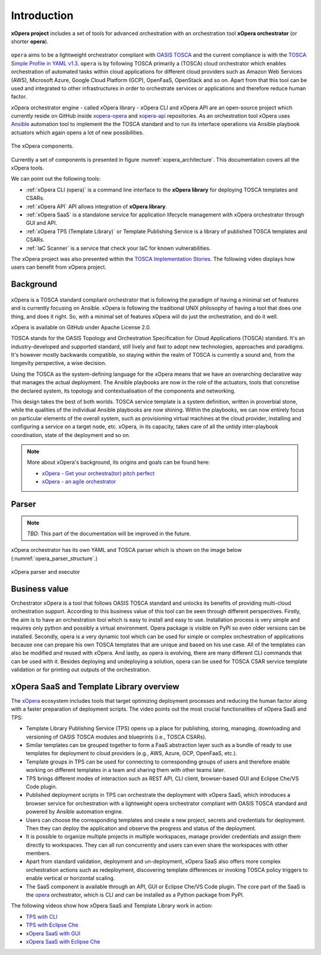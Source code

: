 .. _Introduction:

************
Introduction
************

**xOpera project** includes a set of tools for advanced orchestration with an orchestration tool
**xOpera orchestrator** (or shorter **opera**).

.. _xopera_side_logo:

.. figure:: /images/xopera-black-text-side-mid.png
    :target: _images/xopera-black-text-side-mid.png
    :align: center

``opera`` aims to be a lightweight orchestrator compliant with `OASIS TOSCA`_ and the current compliance is with the
`TOSCA Simple Profile in YAML v1.3`_.
``opera`` is by following TOSCA primarily a (TOSCA) cloud orchestrator which enables orchestration of automated tasks
within cloud applications for different cloud providers such as Amazon Web Services (AWS), Microsoft Azure, Google
Cloud Platform (GCP), OpenFaaS, OpenStack and so on.
Apart from that this tool can be used and integrated to other infrastructures in order to orchestrate services or
applications and therefore reduce human factor.

xOpera orchestrator engine - called xOpera library - xOpera CLI and xOpera API are an open-source project which
currently reside on GitHub inside `xopera-opera`_ and `xopera-api`_ repositories.
As an orchestration tool xOpera uses `Ansible`_ automation tool to implement the the TOSCA standard and to run its
interface operations via Ansible playbook actuators which again opens a lot of new possibilities.

.. _xopera_architecture:

.. figure:: /images/xopera-architecture.png
    :target: _images/xopera-architecture.png
    :align: center

    The xOpera components.

Currently a set of components is presented in figure :numref:`xopera_architecture`.
This documentation covers all the xOpera tools.

We can point out the following tools:

- :ref:`xOpera CLI (opera)` is a command line interface to the **xOpera library** for deploying TOSCA templates and
  CSARs.
- :ref:`xOpera API` API allows integration of **xOpera library**.
- :ref:`xOpera SaaS` is a standalone service for application lifecycle management with xOpera orchestrator
  through GUI and API.
- :ref:`xOpera TPS (Template Library)` or Template Publishing Service is a library of published TOSCA templates and
  CSARs.
- :ref:`IaC Scanner` is a service that check your IaC for known vulnerabilities.

The xOpera project was also presented within the `TOSCA Implementation Stories`_.
The following video displays how users can benefit from xOpera project.

.. raw:: html

    <div style="text-align: center; margin-bottom: 2em;">
    <iframe width="100%" height="350" src="https://www.youtube.com/embed/NZLYWB9uxjk" frameborder="0" allow="accelerometer; autoplay; encrypted-media; gyroscope; picture-in-picture" allowfullscreen></iframe>
    </div>

.. _Background:

==========
Background
==========

.. _xopera_core_logo:

.. figure:: /images/xopera-core-mark-black-text-mid.png
    :target: _images/xopera-core-mark-black-text-mid.png
    :width: 40%
    :align: center

xOpera is a TOSCA standard compliant orchestrator that is following the paradigm of having a minimal set of
features and is currently focusing on Ansible.
xOpera is following the traditional UNIX philosophy of having a tool that does one thing, and does it right.
So, with a minimal set of features xOpera will do just the orchestration, and do it well.

xOpera is available on GitHub under Apache License 2.0.

TOSCA stands for the OASIS Topology and Orchestration Specification for Cloud Applications (TOSCA) standard.
It's an industry-developed and supported standard, still lively and fast to adopt new technologies, approaches and
paradigms.
It's however mostly backwards compatible, so staying within the realm of TOSCA is currently a sound and, from the
longevity perspective, a wise decision.

Using the TOSCA as the system-defining language for the xOpera means that we have an overarching declarative way that
manages the actual deployment.
The Ansible playbooks are now in the role of the actuators, tools that concretise the declared system, its topology and
contextualisation of the components and networking.

This design takes the best of both worlds. TOSCA service template is a system definition, written in proverbial stone,
while the qualities of the individual Ansible playbooks are now shining.
Within the playbooks, we can now entirely focus on particular elements of the overall system, such as provisioning
virtual machines at the cloud provider, installing and configuring a service on a target node, etc.
xOpera, in its capacity, takes care of all the untidy inter-playbook coordination, state of the deployment and so on.

.. note::

    More about xOpera's background, its origins and goals can be found here:

    - `xOpera - Get your orchestra(tor) pitch perfect`_
    - `xOpera - an agile orchestrator`_

.. _Parser:

======
Parser
======

.. note::

   *TBD*: This part of the documentation will be improved in the future.

xOpera orchestrator has its own YAML and TOSCA parser which is shown on the image below
(:numref:`opera_parser_structure`.)

.. _opera_parser_structure:

.. figure:: /images/opera-parser-structure.png
    :target: _images/opera-parser-structure.png
    :width: 40%
    :align: center

    xOpera parser and executor

.. _Business value:

==============
Business value
==============

Orchestrator xOpera is a tool that follows OASIS TOSCA standard and unlocks its benefits of providing multi-cloud
orchestration support.
According to this business value of this tool can be seen through different perspectives.
Firstly, the aim is to have an orchestration tool which is easy to install and easy to use.
Installation process is very simple and requires only python and possibly a virtual environment.
Opera package is visible on PyPI so even older versions can be installed.
Secondly, opera is a very dynamic tool which can be used for simple or complex orchestration of applications because
one can prepare his own TOSCA templates that are unique and based on his use case.
All of the templates can also be modified and reused with xOpera.
And lastly, as opera is evolving, there are many different CLI commands that can be used with it.
Besides deploying and undeploying a solution, opera can be used for TOSCA CSAR service template validation or for
printing out outputs of the orchestration.

.. _xOpera SaaS and Template Library overview:

=========================================
xOpera SaaS and Template Library overview
=========================================

The `xOpera`_ ecosystem includes tools that target optimizing deployment processes and reducing the human factor along
with a faster preparation of deployment scripts.
The video points out the most crucial functionalities of xOpera SaaS and TPS:

- Template Library Publishing Service (TPS) opens up a place for publishing, storing, managing, downloading and
  versioning of OASIS TOSCA modules and blueprints (i.e., TOSCA CSARs).
- Similar templates can be grouped together to form a FaaS abstraction layer such as a bundle of ready to use templates
  for deployment to cloud providers (e.g., AWS, Azure, GCP, OpenFaaS, etc.).
- Template groups in TPS can be used for connecting to corresponding groups of users and therefore enable working on
  different templates in a team and sharing them with other teams later.
- TPS brings different modes of interaction such as REST API, CLI client, browser-based GUI and Eclipse Che/VS Code
  plugin.
- Published deployment scripts in TPS can orchestrate the deployment with xOpera SaaS, which introduces a browser
  service for orchestration with a lightweight opera orchestrator compliant with OASIS TOSCA standard and powered by
  Ansible automation engine.
- Users can choose the corresponding templates and create a new project, secrets and credentials for deployment. Then
  they can deploy the application and observe the progress and status of the deployment.
- It is possible to organize multiple projects in multiple workspaces, manage provider credentials and assign them
  directly to workspaces. They can all run concurrently and users can even share the workspaces with other members.
- Apart from standard validation, deployment and un-deployment, xOpera SaaS also offers more complex orchestration
  actions such as redeployment, discovering template differences or invoking TOSCA policy triggers to enable vertical
  or horizontal scaling.
- The SaaS component is available through an API, GUI or Eclipse Che/VS Code plugin. The core part of the SaaS is the
  `opera`_ orchestrator, which is CLI and can be installed as a Python package from PyPI.

.. raw:: html

    <div style="text-align: center; margin-bottom: 2em;">
    <iframe width="100%" height="350" src="https://www.youtube.com/embed/0hpKJ_LBlk8" frameborder="0" allow="accelerometer; autoplay; encrypted-media; gyroscope; picture-in-picture" allowfullscreen></iframe>
    </div>

The following videos show how xOpera SaaS and Template Library work in action:

- `TPS with CLI`_
- `TPS with Eclipse Che`_
- `xOpera SaaS with GUI`_
- `xOpera SaaS with Eclipse Che`_

.. _OASIS TOSCA: https://www.oasis-open.org/committees/tc_home.php?wg_abbrev=tosca
.. _TOSCA Simple Profile in YAML v1.3: https://docs.oasis-open.org/tosca/TOSCA-Simple-Profile-YAML/v1.3/TOSCA-Simple-Profile-YAML-v1.3.html
.. _xopera-opera: https://github.com/xlab-si/xopera-opera
.. _xopera-api: https://github.com/xlab-si/xopera-api
.. _Ansible: https://www.ansible.com/
.. _TOSCA Implementation Stories: https://www.oasis-open.org/tosca-implementation-stories/
.. _xOpera - an agile orchestrator: https://www.sodalite.eu/content/xopera-agile-orchestrator
.. _xOpera - Get your orchestra(tor) pitch perfect: https://www.xlab.si/sl/blog/xopera-get-your-orchestrator-pitch-perfect/
.. _opera: https://pypi.org/project/opera/
.. _xOpera: https://xlab-si.github.io/xopera-docs/
.. _TPS with CLI: https://youtu.be/28eTwojw5ac
.. _TPS with Eclipse Che: https://youtu.be/vCjfZ4Iue0E
.. _xOpera SaaS with GUI: https://youtu.be/T4XviKWLc-A
.. _xOpera SaaS with Eclipse Che: https://youtu.be/SIiLOe5dSqc
